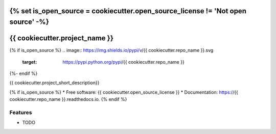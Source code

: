 {% set is_open_source = cookiecutter.open_source_license != 'Not open source' -%}
===============================
{{ cookiecutter.project_name }}
===============================


{% if is_open_source %}
.. image:: https://img.shields.io/pypi/v/{{ cookiecutter.repo_name }}.svg
    :target: https://pypi.python.org/pypi/{{ cookiecutter.repo_name }}

.. image:: https://travis-ci.org/{{ cookiecutter.github_username }}/{{ cookiecutter.github_repo_name }}.svg?branch=master
    :target: https://travis-ci.org/{{ cookiecutter.github_username }}/{{ cookiecutter.github_repo_name }}
    :alt: CI Status

.. image:: http://codecov.io/github/{{ cookiecutter.github_username }}/{{ cookiecutter.github_repo_name }}/coverage.svg?branch=master
    :target: http://codecov.io/github/{{ cookiecutter.github_username }}/{{ cookiecutter.github_repo_name }}?branch=master
    :alt: Coverage Status

.. image:: https://readthedocs.org/projects/{{ cookiecutter.github_repo_name }}/badge/?version=latest
    :target: https://readthedocs.org/projects/{{ cookiecutter.github_repo_name }}/?badge=latest
    :alt: Documentation Status

.. image:: https://landscape.io/github/{{ cookiecutter.github_username }}/{{ cookiecutter.github_repo_name }}/master/landscape.svg?style=flat
    :target: https://landscape.io/github/{{ cookiecutter.github_username }}/{{ cookiecutter.github_repo_name }}/master
    :alt: Code Health
{%- endif %}

.. image:: https://pyup.io/repos/github/{{ cookiecutter.github_username }}/{{ cookiecutter.github_repo_name }}/shield.svg
     :target: https://pyup.io/repos/github/{{ cookiecutter.github_username }}/{{ cookiecutter.github_repo_name }}/
     :alt: Updates

{{ cookiecutter.project_short_description}}

{% if is_open_source %}
* Free software: {{ cookiecutter.open_source_license }}
* Documentation: https://{{ cookiecutter.repo_name }}.readthedocs.io.
{% endif %}

Features
--------

* TODO
